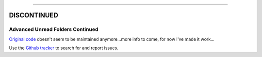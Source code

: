 
-----

**DISCONTINUED**
-----


#################################
Advanced Unread Folders Continued
#################################

`Original code`_ doesn't seem to be maintained anymore...more info to come, for 
now I've made it work...

Use the `Github tracker`_ to search for and report issues.

.. _`Original code`: https://addons.thunderbird.net/en-GB/thunderbird/addon/advanced-unread-folders/
.. _`Github tracker`: https://github.com/omiday/advanced_unread_folders-continued/issues?utf8=%E2%9C%93&q=
